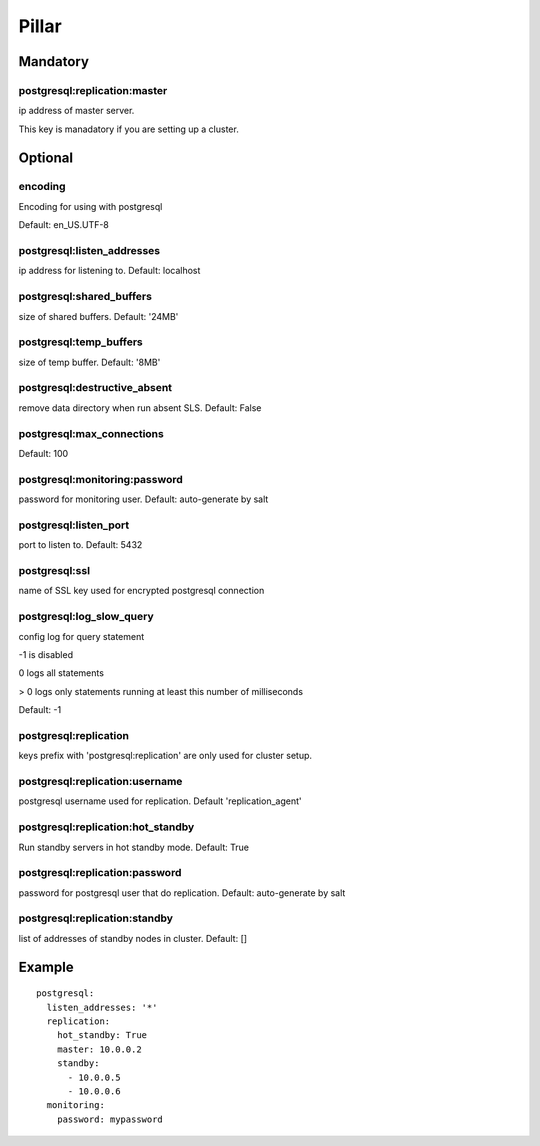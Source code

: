 Pillar
======

Mandatory
---------

postgresql:replication:master
~~~~~~~~~~~~~~~~~~~~~~

ip address of master server.

This key is manadatory if you are setting up a cluster.

Optional
--------

encoding
~~~~~~~~

Encoding for using with postgresql

Default: en_US.UTF-8

postgresql:listen_addresses
~~~~~~~~~~~~~~~~~~~~~~~~~~~

ip address for listening to. Default: localhost

postgresql:shared_buffers
~~~~~~~~~~~~~~~~~~~~~~~~~

size of shared buffers. Default: '24MB'

postgresql:temp_buffers
~~~~~~~~~~~~~~~~~~~~~~~

size of temp buffer. Default: '8MB'

postgresql:destructive_absent
~~~~~~~~~~~~~~~~~~~~~~~~~~~~~

remove data directory when run absent SLS. Default: False

postgresql:max_connections
~~~~~~~~~~~~~~~~~~~~~~~~~~

Default: 100

postgresql:monitoring:password
~~~~~~~~~~~~~~~~~~~~~~~~~~~~~~

password for monitoring user. Default: auto-generate by salt

postgresql:listen_port
~~~~~~~~~~~~~~~~~~~~~~

port to listen to. Default: 5432

postgresql:ssl
~~~~~~~~~~~~~~

name of SSL key used for encrypted postgresql connection

postgresql:log_slow_query
~~~~~~~~~~~~~~~~~~~~~~~~~

config log for query statement

-1 is disabled

0 logs all statements

> 0 logs only statements running at least this number of milliseconds

Default: -1

postgresql:replication
~~~~~~~~~~~~~~~~~~~~~~

keys prefix with 'postgresql:replication' are only used for cluster setup.

postgresql:replication:username
~~~~~~~~~~~~~~~~~~~~~~~~~~~~~~~

postgresql username used for replication. Default 'replication_agent'

postgresql:replication:hot_standby
~~~~~~~~~~~~~~~~~~~~~~~~~~~~~~~~~~

Run standby servers in hot standby mode. Default: True

postgresql:replication:password
~~~~~~~~~~~~~~~~~~~~~~~~~~~~~~

password for postgresql user that do replication. Default: auto-generate by salt

postgresql:replication:standby
~~~~~~~~~~~~~~~~~~~~~~

list of addresses of standby nodes in cluster. Default: []


Example
-------

::

    postgresql:
      listen_addresses: '*'
      replication:
        hot_standby: True
        master: 10.0.0.2
        standby:
          - 10.0.0.5
          - 10.0.0.6
      monitoring:
        password: mypassword
